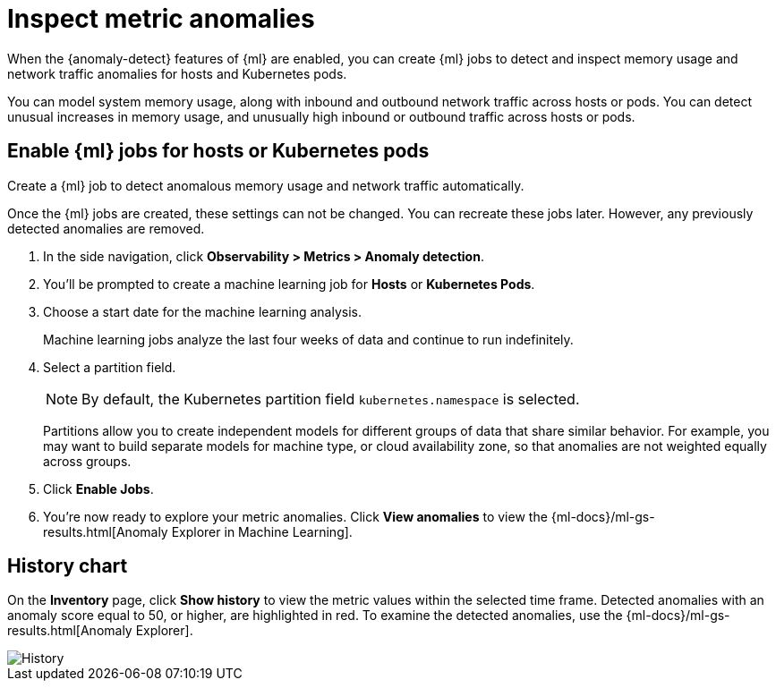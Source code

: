 [[inspect-metric-anomalies]]
= Inspect metric anomalies

When the {anomaly-detect} features of {ml} are enabled,
you can create {ml} jobs to detect and inspect memory usage
and network traffic anomalies for hosts and Kubernetes pods.

You can model system memory usage, along with inbound and outbound
network traffic across hosts or pods. You can detect unusual
increases in memory usage, and unusually high inbound or outbound traffic
across hosts or pods.

[[ml-jobs-hosts]]
== Enable {ml} jobs for hosts or Kubernetes pods

Create a {ml} job to detect anomalous memory usage and network traffic automatically.

Once the {ml} jobs are created, these settings can not be changed. You can recreate
these jobs later. However, any previously detected anomalies are removed.

1. In the side navigation, click *Observability > Metrics > Anomaly detection*.
2. You’ll be prompted to create a machine learning job for *Hosts* or *Kubernetes Pods*.
3. Choose a start date for the machine learning analysis.
+
Machine learning jobs analyze the last four weeks of data and continue to run indefinitely.
+
4. Select a partition field.
+
[NOTE]
=====
By default, the Kubernetes partition field `kubernetes.namespace` is selected.
=====
+
Partitions allow you to create independent models for different groups of data that share similar
behavior. For example, you may want to build separate models for machine type, or cloud availability
zone, so that anomalies are not weighted equally across groups.
+
5. Click *Enable Jobs*.
6. You're now ready to explore your metric anomalies. Click *View anomalies* to view the
{ml-docs}/ml-gs-results.html[Anomaly Explorer in Machine Learning].

[[history-chart]]
== History chart

On the *Inventory* page, click *Show history* to view the metric values within 
the selected time frame. Detected anomalies with an anomaly score equal to 50, or 
higher, are highlighted in red. To examine the detected 
anomalies, use the  {ml-docs}/ml-gs-results.html[Anomaly Explorer].

[role="screenshot"]
image::images/metrics-history-chart.png[History]
